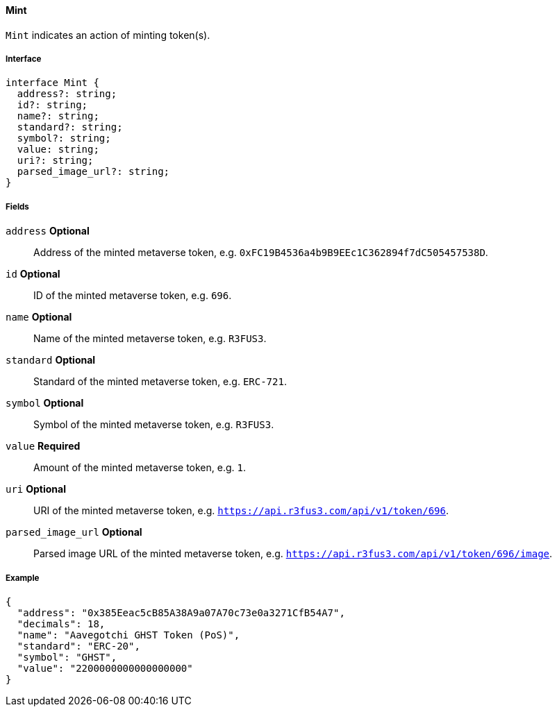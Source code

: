 ==== Mint

`Mint` indicates an action of minting token(s).

===== Interface

[,typescript]
----
interface Mint {
  address?: string;
  id?: string;
  name?: string;
  standard?: string;
  symbol?: string;
  value: string;
  uri?: string;
  parsed_image_url?: string;
}
----

===== Fields

`address` *Optional*:: Address of the minted metaverse token, e.g. `0xFC19B4536a4b9B9EEc1C362894f7dC505457538D`.
`id` *Optional*:: ID of the minted metaverse token, e.g. `696`.
`name` *Optional*:: Name of the minted metaverse token, e.g. `R3FUS3`.
`standard` *Optional*:: Standard of the minted metaverse token, e.g. `ERC-721`.
`symbol` *Optional*:: Symbol of the minted metaverse token, e.g. `R3FUS3`.
`value` *Required*:: Amount of the minted metaverse token, e.g. `1`.
`uri` *Optional*:: URI of the minted metaverse token, e.g. `https://api.r3fus3.com/api/v1/token/696`.
`parsed_image_url` *Optional*:: Parsed image URL of the minted metaverse token, e.g. `https://api.r3fus3.com/api/v1/token/696/image`.

===== Example

[,json]
----
{
  "address": "0x385Eeac5cB85A38A9a07A70c73e0a3271CfB54A7",
  "decimals": 18,
  "name": "Aavegotchi GHST Token (PoS)",
  "standard": "ERC-20",
  "symbol": "GHST",
  "value": "2200000000000000000"
}
----